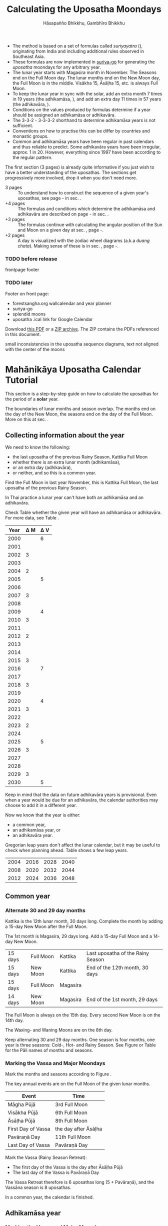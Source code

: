 #+LATEX_CLASS: memoir-article
#+LATEX_HEADER: \usepackage{local}
#+LATEX_HEADER: \renewcommand{\docVersion}{v0.9}
#+LATEX_HEADER: \renewcommand{\docUrl}{\href{https://github.com/profound-labs/calculating-the-uposatha-moondays/}{link}}
#+LATEX_HEADER: \hypersetup{ pdfauthor={Gambhīro Bhikkhu, Hāsapañño Bhikkhu}, }
#+OPTIONS: toc:nil tasks:nil ':t H:4
#+BIBLIOGRAPHY: bibentries plain option:-d
#+SOURCES_URL: https://github.com/profound-labs/calculating-the-uposatha-moondays/
#+AUTHOR: Hāsapañño Bhikkhu, Gambhīro Bhikkhu
#+EMAIL: gambhiro.bhikkhu.85@gmail.com
#+TITLE: Calculating the Uposatha Moondays

#+BEGIN_tldr
- The method is based on a set of formulas called /suriyayatra/ (\thai{สุริยยาตร์}),
  originating from India and including additional rules observed in Southeast
  Asia.
- These formulas are now implemented in [[https://github.com/splendidmoons/suriya-go][suriya-go]] for generating the /uposatha/
  moondays for any arbitrary year.
- The lunar year starts with Magasira month in November. The Seasons end on the
  Full Moon day. The lunar months end on the New Moon day, the Full Moon is in
  the middle. Visākha 15, Āsāḷha 15, etc. is always Full Moon.
- To keep the lunar year in sync with the solar, add an extra month 7 times in
  19 years (the adhikamāsa, \thai{อธิกมาส}), and add an extra day 11 times in 57
  years (the adhikavāra, \thai{อธิกวาร}).
- Conditions on the values produced by formulas determine if a year should be
  assigned an adhikamāsa or adhikavāra.
- The 3-3-2 - 3-3-3-2 shorthand to determine adhikamāsa years is not sufficient.
- Conventions on how to practise this can be differ by countries and monastic groups.
- Common and adhikamāsa years have been regular in past calendars and thus
  reliable to predict. Some adhikavāra years have been irregular, approx. 1
  in 20. However, everything since 1997 have been according to the regular
  pattern.
#+END_tldr

\thispagestyle{empty}

#+begin_latex
\savenotes

\marginpar{\vspace*{-65pt}\footnotesize
``One must acquire the habit of saying `different' rather than `wrong.'\thinspace ''

{\raggedleft
JC Eade, \textit{Calendrical Systems}, p. 4.
\par}}

\spewnotes

\marginpar{\vspace*{\baselineskip}%
\textbf{Just here for the formulas?}

Dive in at sec. \ref{suriyayatra-formulas},
or see how we can ask the machine to do it in Golang at sec. \ref{suriya-go-example}.
}
#+end_latex

#+begin_latex
{\centering\large\bfseries
How long?
\par}
#+end_latex

The first section (3 pages) is already quite informative if you just wish to
have a better understanding of the uposathas. The sections get progressively
more involved, drop it when you don't need more.

- 3 pages :: To understand how to construct the sequence of a given year's uposathas, see
  page \pageref{uposatha-tutorial}-\pageref{uposatha-tutorial-end}
  in sec. \ref{uposatha-tutorial}.
- +4 pages :: The formulas and conditions which determine the adhikamāsa and
  adhikavāra are described on page \pageref{suriyayatra-formulas}-\pageref{adhikavara-years-end} in
  sec. \ref{suriyayatra-formulas}.
- +3 pages :: The formulas continue with calculating the angular position
  of the Sun and Moon on a given day at sec. \ref{calculating-the-sun-and-moon}, page
  \pageref{calculating-the-sun-and-moon}-\pageref{calculating-the-sun-and-moon-end}.
- +2 pages :: A day is visualized with the zodiac wheel diagrams (a.k.a /duang chata/).
  Making sense of these is in sec. \ref{duangchata}, page \pageref{duangchata}-\pageref{duangchata-end}.

\clearpage

#+latex: \enlargethispage{2\baselineskip}

\tableofcontents*

\clearpage

*** TODO before release

frontpage footer

*** TODO later

Footer on front page:

#+begin_latex
{\centering\large\bfseries
Related:
\par}
#+end_latex

- forestsangha.org wallcalendar and year planner
- suriya-go
- splendid moons
- uposatha .ical link for Google Calendar

Download [[https://github.com/profound-labs/calculating-the-uposatha-moondays/raw/master/calculating-the-uposatha-moondays.pdf][this PDF]] or a [[https://github.com/profound-labs/calculating-the-uposatha-moondays/archive/master.zip][ZIP archive]]. The ZIP contains the PDFs referenced in this document.


small inconsistencies in the uposatha sequence diagrams, text not aligned with
the center of the moons

* Mahānikāya Uposatha Calendar Tutorial
\label{uposatha-tutorial}

This section is a step-by-step guide on how to calculate the uposathas for the
period of a *solar* year.

The boundaries of lunar months and season overlap. The months end on the day of
the New Moon, the seasons end on the day of the Full Moon. More on this at sec.
\ref{years-seasons}.

** Collecting information about the year

We need to know the following:

- the last uposatha of the previous Rainy Season, Kattika Full Moon
- whether there is an extra lunar month (adhikamāsa),
- or an extra day (adhikavāra),
- or neither, and so this is a common year.

Find the Full Moon in last year November, this is Kattika Full Moon, the last
uposatha of the previous Rainy Season.

In Thai practice a lunar year can't have both an adhikamāsa and an adhikavāra.

Check Table \ref{tbl-cycle-adhikamasa-adhikavara-short} whether the given year
will have an adhikamāsa or adhikavāra. For more data, see Table
\ref{tbl-cycle-adhikamasa-adhikavara}.

#+latex: \begin{margintable}[-100mm]
| Year | \Delta M | \Delta V |
|------+----------+----------|
| 2000 |          |        6 |
| 2001 |          |          |
| 2002 |        3 |          |
| 2003 |          |          |
| 2004 |        2 |          |
| 2005 |          |        5 |
| 2006 |          |          |
| 2007 |        3 |          |
| 2008 |          |          |
| 2009 |          |        4 |
| 2010 |        3 |          |
| 2011 |          |          |
| 2012 |        2 |          |
| 2013 |          |          |
| 2014 |          |          |
| 2015 |        3 |          |
| 2016 |          |        7 |
| 2017 |          |          |
| 2018 |        3 |          |
| 2019 |          |          |
| 2020 |          |        4 |
| 2021 |        3 |          |
| 2022 |          |          |
| 2023 |        2 |          |
| 2024 |          |          |
| 2025 |          |        5 |
| 2026 |        3 |          |
| 2027 |          |          |
| 2028 |          |          |
| 2029 |        3 |          |
| 2030 |          |        5 |
#+latex: \caption{\label{tbl-cycle-adhikamasa-adhikavara-short} 2000-2030.}\legend{\Delta M, \Delta V: years since the last adhikamāsa (M) or adhikavāra (V).}
#+latex: \end{margintable}

Keep in mind that the data on future adhikavāra years is provisional. Even when
a year would be due for an adhikavāra, the calendar authorities may choose to
add it in a different year.

Now we know that the year is either:

- a common year,
- an adhikamāsa year, or
- an adhikavāra year.

Gregorian leap years don't affect the lunar calendar, but it may be useful to
check when planning ahead. Table \ref{tbl-cycle-leap-years} shows a few leap
years.

#+attr_latex: :placement [h] :caption \caption{\label{tbl-cycle-leap-years} Gregorian leap years}
| 2004 | 2016 | 2028 | 2040 |
| 2008 | 2020 | 2032 | 2044 |
| 2012 | 2024 | 2036 | 2048 |

\clearpage

** Common year
\label{common-year}
*** Alternate 30 and 29 day months

#+begin_latex
\begin{fullwidth}
\includegraphics[width=\linewidth]{two-months.pdf}
\end{fullwidth}

\begin{marginfigure}[20mm]
\caption{\label{fig-common-year} Common Year.}
\includegraphics[width=\linewidth]{common-year.png}
\end{marginfigure}
#+end_latex

Kattika is the 12th lunar month, 30 days long. Complete the month by adding a
15-day New Moon after the Full Moon.

The 1st month is Magasira, 29 days long. Add a 15-day Full Moon and a 14-day New
Moon.

| 15 days | \mF{} Full Moon | Kattika  | Last uposatha of the Rainy Season |
| 15 days | \mN{} New Moon  | Kattika  | End of the 12th month, 30 days    |
| 15 days | \mF{} Full Moon | Magasira |                                   |
| 14 days | \mN{} New Moon  | Magasira | End of the 1st month, 29 days     |

The Full Moon is always on the 15th day. Every second New Moon is on the 14th day.

The \GaWaxingmoon{} Waxing- and \GaWaningmoon{} Waning Moons are on the 8th day.

Keep alternating 30 and 29 day months. One season is four months, one year is
three seasons: Cold-, Hot- and Rainy Season. See Figure \ref{fig-common-year} or
Table \ref{tbl-month-names} for the Pāli names of months and seasons.

*** Marking the Vassa and Major Moondays
\label{marking-the-moondays-common-year}

Mark the months and seasons according to Figure \ref{fig-common-year}.

The key annual events are on the Full Moon of the given lunar months.

#+attr_latex: :placement [h] :caption \caption{\label{tbl-major-events} Major Events in a Common Year}
| Event              | Time                 |
|--------------------+----------------------|
| Māgha Pūjā         | 3rd Full Moon        |
| Visākha Pūjā       | 6th Full Moon        |
| Āsāḷha Pūjā        | 8th Full Moon        |
| First Day of Vassa | the day after Āsāḷha |
| Pavāraṇā Day       | 11th Full Moon       |
| Last Day of Vassa  | Pavāraṇā Day         |

Mark the Vassa (Rainy Season Retreat):

- The first day of the Vassa is the day after Āsāḷha Pūjā
- The last day of the Vassa is Pavāraṇā Day

\enlargethispage{2\baselineskip}

The Vassa Retreat therefore is 6 uposathas long (5 + Pavāraṇā), and the Vassāna
season is 8 uposathas.

In a common year, the calendar is finished. 

\clearpage

** Adhikamāsa year
*** Marking the Vassa and Major Moondays
\label{marking-the-moondays-adhikamasa-year}

#+begin_latex
\begin{marginfigure}[-25mm]
\caption{\label{fig-adhikamasa-year} Adhikamāsa Year.}
\includegraphics[width=\linewidth]{adhikamasa-year.png}
\end{marginfigure}

\begin{marginfigure}
\caption{\label{fig-adhikavara-year} Adhikavāra Year.}
\includegraphics[width=\linewidth]{adhikavara-year.png}
\end{marginfigure}
#+end_latex

Adding the extra month has three consequences:

- the Major Moondays shift to the next Full Moon
- Gimhāna (Hot Season) has 10 uposathas instead of 8
- the Vassa starts 30 days later

The extra month is a 30 day month. In Thai practice, it is added after the 8th
month (Āsāḷha). The convention is to call this the 'second 8th' or 'second
Āsāḷha', marked as 8/8. The Hot Season will end on the Full Moon day of the 2nd
Āsāḷha.

Āsāḷha Pūjā will be held in the 8/8 2nd Āsāḷha month, the first day of the
Vassa being on the following day. The Vassa remains the same length, 8 uposathas.

Āsāḷha Pūjā and Pavāraṇā Day therefore shifted 30 days later in the year.

Māgha Pūjā and Visākha Pūjā are moved to the next month, and are marked in the
4th and 7th month instead of the 3rd and 6th. The origin of this practice is not
clear, but it has the advantage that there will not be a large gap between
Visākha and Āsāḷha Pūjā (now in the 2nd Āsāḷha).

# This is as though the Major Moons had a parallel, separate system of numbering,
# in which the adhikamāsa was assumed to be added at the beginning of the year,
# but this doesn't influence the actual numbering or length of the months.

Figure \ref{fig-adhikamasa-year} shows how the sequence of the uposathas and the
major moondays fall in an adhikamāsa year.

** Adhikavāra year

The extra day is inserted at the 7th uposatha of the Hot Season (the New Moon
uposatha before Āsāḷha Full Moon), making it a 15-day uposatha instead of the
expected 14-day, and making Jeṭṭha a 30-day month that
year.\autocite{hasapannyo-zodiac}

In adhikavāra years the Vassa starts one day later.

| order | name    | days |
|-------+---------+------|
|     6 | Visākha |   30 |
|     7 | Jeṭṭha  | *30* |
|     8 | Āsāḷha  |   30 |
|     9 | Savaṇa  |   29 |

#+begin_latex
\includegraphics[width=\linewidth]{adding-the-extra-day.pdf}
#+end_latex

\label{uposatha-tutorial-end}

# Clear floats
\clearpage

* The Mahānikāya Uposatha Calendar Method
** Adding the extra month

The extra month (adhikamāsa) is added 7 times in a 19 year period. This is
determined by the formulas at sec. \ref{suriyayatra-formulas}, which generate a pattern
such that an adhikamāsa year is due in every 2 or 3 years.

It is not sufficient to rely on a shorthand pattern to determine the variation
of 2 or 3 years -- the pattern of 3-3-2 - 3-3-3-2 has been mentioned by Ajahn
Khemanando\autocite{khemanando-adhikamasa}, but this doesn't always match the cycles
produced by the formulas.

Table \ref{tbl-cycle-adhikamasa-adhikavara} shows adhikamāsa years for 1975-2030.

#+latex: \marginpar{%
| order | name       | days |
|-------+------------+------|
| 8     | Āsāḷha     |   30 |
| 8/8   | 2nd Āsāḷha |   30 |
| 9     | Savaṇa     |   29 |
#+latex: }

The extra month is a 30 day month. In Thai practice, it is added after the 8th
month (Āsāḷha). The convention is to call this the 'second 8th' or 'second
Āsāḷha', marked as 8/8. The Hot Season will end on the Full Moon day of the 2nd
Āsāḷha.

In adhikamāsa years the Vassa starts 30 days later, on the day after the Full
Moon uposatha of the 2nd Āsāḷha.

** Adding the extra day
\label{adding-extra-day}

The extra day (adhikavāra) is added 11 times in every 57 year.

Whether a year should have an extra day is determined by the conditions at
sec. \ref{adhikavara-years}.

In Thai practice a year with an extra month is not allowed to also
have an extra day. If the year should have an extra day, but it
already has an extra month, the extra day is assigned to one of the
flanking years (next or previous, in the case of planning several
years in advance).

In adhikavāra years the Vassa starts one day later.

The extra day is inserted at the 7th uposatha of the Hot Season (the New Moon
uposatha before Āsāḷha Full Moon), making it a 15-day uposatha instead of the
expected 14-day, and making Jeṭṭha a 30-day month that
year.\autocite{hasapannyo-zodiac}

The announcement of the adhikavāra years by the calendar authorities is not
entirely predictable. In some of cases the calendar committees add the
adhikavāra in a different year than the regular pattern. However, the years
since 1997 have all been regular.

See Table \ref{tbl-adhikavara-irregularities} for examples of irregular years in the past.

Nonetheless it would be observed that:

- the count for 11 times in 57 years is maintained to keep the
  calendar at pace
- the extra day will not be in years that also have an extra month.
 
** Marking the Vassa and Major Moondays

Common year: sec. \ref{marking-the-moondays-common-year}

Adhikamāsa year: sec. \ref{marking-the-moondays-adhikamasa-year}

Adhikavāra year: the logic is the same as in common years.

#+begin_latex
\begin{table}[h]
\begin{fullwidth}
\caption{\label{tbl-cycle-adhikamasa-adhikavara} Adhikamāsa and adhikavāra years}

\legend{\Delta M, \Delta V: years since the last
adhikamāsa (M) or adhikavāra (V). nM, nV: n-th place in the adhikamāsa
19-year cycle (M) or the adhikavāra 57 year cycle. 'x' marks years which would
qualify for adhikavāra, but there is already an adhikamāsa, and so the
adhikavāra is carried on to the following year.}

\begin{multicols}{2}
#+end_latex

| CE year | BE year | nM | \Delta M | nV | \Delta V |
|---------+---------+----+----------+----+----------|
|    1975 |    2518 | 11 |        3 | 49 |          |
|    1976 |    2519 | 12 |          | 50 |          |
|    1977 |    2520 | 13 |        2 | 51 |          |
|    1978 |    2521 | 14 |          | 52 |        5 |
|    1979 |    2522 | 15 |          | 53 |          |
|    1980 |    2523 | 16 |        3 | 54 |          |
|    1981 |    2524 | 17 |          | 55 |          |
|    1982 |    2525 | 18 |          | 56 |          |
|    1983 |    2526 | 19 |        3 | 57 |          |
|    1984 |    2527 |  1 |          |  1 |        6 |
|    1985 |    2528 |  2 |        2 |  2 |          |
|    1986 |    2529 |  3 |          |  3 |          |
|    1987 |    2530 |  4 |          |  4 |          |
|    1988 |    2531 |  5 |        3 |  5 |          |
|    1989 |    2532 |  6 |          |  6 |        5 |
|    1990 |    2533 |  7 |          |  7 |          |
|    1991 |    2534 |  8 |        3 |  8 |          |
|    1992 |    2535 |  9 |          |  9 |          |
|    1993 |    2536 | 10 |        2 | 10 |          |
|    1994 |    2537 | 11 |          | 11 |        5 |
|    1995 |    2538 | 12 |          | 12 |          |
|    1996 |    2539 | 13 |        3 | 13 |          |
|    1997 |    2540 | 14 |          | 14 |          |
|    1998 |    2541 | 15 |          | 15 |          |
|    1999 |    2542 | 16 |        3 | 16 |        x |
|    2000 |    2543 | 17 |          | 17 |        6 |
|    2001 |    2544 | 18 |          | 18 |          |
|    2002 |    2545 | 19 |        3 | 19 |          |

\columnbreak

| CE year | BE year | nM | \Delta M | nV | \Delta V |
|---------+---------+----+----------+----+----------|
|    2003 |    2546 |  1 |          | 20 |          |
|    2004 |    2547 |  2 |        2 | 21 |        x |
|    2005 |    2548 |  3 |          | 22 |        5 |
|    2006 |    2549 |  4 |          | 23 |          |
|    2007 |    2550 |  5 |        3 | 24 |          |
|    2008 |    2551 |  6 |          | 25 |          |
|    2009 |    2552 |  7 |          | 26 |        4 |
|    2010 |    2553 |  8 |        3 | 27 |          |
|    2011 |    2554 |  9 |          | 28 |          |
|    2012 |    2555 | 10 |        2 | 29 |          |
|    2013 |    2556 | 11 |          | 30 |          |
|    2014 |    2557 | 12 |          | 31 |          |
|    2015 |    2558 | 13 |        3 | 32 |        x |
|    2016 |    2559 | 14 |          | 33 |        7 |
|    2017 |    2560 | 15 |          | 34 |          |
|    2018 |    2561 | 16 |        3 | 35 |          |
|    2019 |    2562 | 17 |          | 36 |          |
|    2020 |    2563 | 18 |          | 37 |        4 |
|    2021 |    2564 | 19 |        3 | 38 |          |
|    2022 |    2565 |  1 |          | 39 |          |
|    2023 |    2566 |  2 |        2 | 40 |          |
|    2024 |    2567 |  3 |          | 41 |          |
|    2025 |    2568 |  4 |          | 42 |        5 |
|    2026 |    2569 |  5 |        3 | 43 |          |
|    2027 |    2570 |  6 |          | 44 |          |
|    2028 |    2571 |  7 |          | 45 |          |
|    2029 |    2572 |  8 |        3 | 46 |          |
|    2030 |    2573 |  9 |          | 47 |        5 |

#+latex: \end{multicols}
#+latex: \end{fullwidth}
#+latex: \end{table}

#+latex: \begin{landscape}
#+latex: \begin{table}[p]
#+latex: \caption{\label{tbl-adhikavara-irregularities} Irregular Adhikavāra years. Past calendar sources: myhora.com, thaiorc.com.}
| CE year | BE year |   K |   A |  T | nM | \Delta M | nV | \Delta V | Āsāḷha by Calc. | Āsāḷha in Calendar | test | comments                                |
|---------+---------+-----+-----+----+----+----------+----+----------+-----------------+--------------------+------+-----------------------------------------|
|    1977 |    2520 |  54 | 252 | 27 | 13 |        2 | 51 |          |      1977-07-30 |         1977-07-30 |      |                                         |
|    1978 |    2521 | 647 | 126 |  9 | 14 |          | 52 |        5 |      1978-07-20 |         1978-07-19 | X    | adhikavāra is missing from the calendar |
|    1979 |    2522 | 440 | 681 | 19 | 15 |          | 53 |          |      1979-07-09 |         1979-07-09 |      |                                         |
|       … |         |     |     |    |    |          |    |          |                 |                    |      |                                         |
|    1983 |    2526 | 412 | 144 |  4 | 19 |        3 | 57 |          |      1983-07-24 |         1983-07-24 |      |                                         |
|    1984 |    2527 | 205 |   7 | 15 |  1 |          |  1 |        6 |      1984-07-13 |         1984-07-12 | X    | adhikavāra is missing                   |
|    1985 |    2528 | 798 | 573 | 26 |  2 |        2 |  2 |          |      1985-08-01 |         1985-07-31 | X    | off by -1 day                           |
|    1986 |    2529 | 591 | 436 |  7 |  3 |          |  3 |          |      1986-07-21 |         1986-07-20 | X    | off by -1 day                           |
|    1987 |    2530 | 384 | 299 | 18 |  4 |          |  4 |          |      1987-07-10 |         1987-07-10 |      |                                         |
|       … |         |     |     |    |    |          |    |          |                 |                    |      |                                         |
|    1993 |    2536 | 742 | 191 | 25 | 10 |        2 | 10 |          |      1993-08-02 |         1993-08-02 |      |                                         |
|    1994 |    2537 | 535 |  54 |  6 | 11 |          | 11 |        5 |      1994-07-23 |         1994-07-22 | X    | adhikavāra is missing                   |
|    1995 |    2538 | 328 | 609 | 16 | 12 |          | 12 |          |      1995-07-12 |         1995-07-11 | X    | off by -1 day                           |
|    1996 |    2539 | 121 | 472 | 27 | 13 |        3 | 13 |          |      1996-07-30 |         1996-07-29 | X    | off by -1 day                           |
|    1997 |    2540 | 714 | 346 |  9 | 14 |          | 14 |          |      1997-07-19 |         1997-07-19 |      |                                         |
#+latex: \end{table}
#+latex: \end{landscape}


# Clear floats
\clearpage

* The Thai luni-solar calendar

Luni-solar calendars are constructed so as to count *years* according to the
/solar/ cycle, but to count *months* according to the /lunar/ cycle.

| tropical year[fn:tropicalyear]\space of the Earth | 365.24219 days                      |
| synodic month[fn:synodicmonth]\space of the Moon  | ~29.53 days, can vary up to 7 hours |

#+begin_latex
\begin{marginfigure}[-\baselineskip]
\raggedright\footnotesize
The program prints:

\begin{verbatim}
Horakhun: 1
Date: 0638 March 25
True Sun: 0:2°38'
True Moon: 0:20°30'
Tithi: 1
\end{verbatim}

Which can be represented on a zodiac wheel:

\bigskip

{\centering
\resizebox{0.9\linewidth}{!}{\DuangChata[Sun={0/2/38}, Moon={0/20/30}, simple]}
\par}

\caption{Horakhun 1, first day of the CS Era}
\end{marginfigure}
#+end_latex

The epoch of the Thai lunar calendar is 25 March 638 CE, this is the beginning
of the /Chulasakkarat Era/.\autocite{eade1995calendrical}

The epoch of the /Buddhist Era/ is the date when the Buddha attained
Parinibbāna. According to Thai tradition it is 11 March 545 BCE, but the
difference between CE and BE in Thailand is now fixed at 543
years.\autocite{eade1995calendrical}

Thus the conversion between the eras:

| CE 1963 | Common Era        |          |
| BE 2506 | Buddhist Era      | CE + 543 |
| CS 1325 | Chulasakkarat Era | CE - 638 |

The Thai luni-solar calendar is /procedural/. It uses a few constant,
key numbers derived from astronomical observations, and applies a
series of mechanical calculations (i.e. the "rules") again and again
to generate the dates of lunar phases and new years.

#+begin_quote
This working is deliberately concise, since it thereby reflects how
the calculation would have been made by a South East Asian calendrist.
Each stage is subjected to an operation learnt by rote, and the
underlying theory disappears from view. The rote operations, however,
will provide a valid answer for any date in any year. It seemed
greatly preferable to set out the procedure thus starkly, rather than
to give a detailed exposition of what is involved.\autocite{eade-interpolation}
#+end_quote

Southeast Asian astronomers refined a fraction to obtain the length of the year.
Taking 800 years as one Era and 292207 days in the Era, they expressesed the
length of one year in days as:\autocite{eade-interpolation}

#+begin_latex
\begin{equation}
\frac{292207}{800} = 365.25875\ \text{days}
\end{equation}
#+end_latex

This is 0.01656 days longer than the modern measurement (accumulating
1 day in ~60 years). Remarkably, the /suriyayatra/ accounts for this
and generates accurate results:

#+begin_quote
For instance, a Pagan inscription of 14 April 1288 AD maintains that
at midnight the Sun's position was 0 signs, 19 degrees and 59 minutes:
the computer program returns
#+latex: 0~19~59.\autocite[p. 2]{eade1995calendrical}
#+end_quote

Let's see if we can get the same results. 14 April 1288 was 41 days into the
lunar year, counting from Citta 1. While checking that, we might as well see day
103, i.e. 15 June 1288, which should turn out to be Āsāḷha Pūjā.

#+begin_latex
\begin{marginfigure}
\caption{1288 April 14}
\raggedright

\resizebox{0.9\linewidth}{!}{\DuangChata[Sun={0/19/58}, Moon={5/11/27}, simple]}

\footnotesize
\bigskip

\begin{tabular}{l l}
Sun: & 0:19\degree 58\minute\\
Moon: & 5:11\degree 27\minute\\
Tithi: & 12
\end{tabular}

\bigskip

The Moon is in the 13. nakshatra, Hasta.

\end{marginfigure}

\begin{marginfigure}
\caption{1288 June 15}
\raggedright

\resizebox{\linewidth}{!}{\DuangChata[Sun={2/19/9}, Moon={8/19/1}, simple]}

\footnotesize
\bigskip

\begin{tabular}{l l}
Sun: & 2:19\degree 9\minute\\
Moon: & 8:19\degree 1\minute\\
Tithi: & 15
\end{tabular}

\bigskip

The Moon is in the 20. nakshatra, Pūrva Ashādhā.

\end{marginfigure}
#+end_latex

The code example is at \ref{golang-1288}. It prints:

: Year: 1288
: Adhikamāsa: false
: Adhikavāra: false
: ---
: Year, Day: 1288, 41
: True Sun: 0:19°58'
: True Moon: 5:11°27'
: Tithi: 12
: ---
: Year, Day: 1288, 103
: True Sun: 2:19°9'
: True Moon: 8:19°1'
: Tithi: 15

On day 103, tithi 15 means 15 lunar days since last New Moon, i.e. it is Full
Moon. The Sun and Moon are angularly opposite, which also means Full Moon, and
it appears in the 20. nakshatra, so the month is Āsāḷha.

#+latex: As a reality check, we can look up the historical phases and see if
#+latex: the day is listed under the Full Moons:\footnote{\href{http://astropixels.com/ephemeris/phasescat/phases1201.html}{AstroPixels - Moon Phases: 1201 to 1300}}

#+latex: {\centering
#+latex: \includegraphics[width=0.8\linewidth]{1288-astropixels.png}
#+latex: \par}

Nonetheless, the calendar dates published in Thailand (historical or
recent) in a given year reflect not only these principles, but also
adjustments and omissions which cannot be foreseen or retraced.

#+begin_quote
The historical record however, frequently defies prediction, forcing
the conclusion that the pressure upon the /horas/ (astronomers /
astrologers) was not to follow the "rules" but merely, within some
more leisurely constraints, to ensure that the calendar did not get
out of control.\autocite{eade1995calendrical}
#+end_quote

Eade discusses a calendar error in CS 855 (CE 1493) when the formulas have
determined a /twelfth/ adhikavāra year in a 57 year period, which was not
noticed by several astronomers at the time, who were using the "11 times in 57
years" rule of thumb for adhikavāra years. This resulted in wrong dates being
used on any inscriptions (carved into stone) until the error was corrected in
the civil calendar.\autocite{eade2007irregular}

# If this \clearpage is after the fn texts, it is included in them
# \clearpage

[fn:tropicalyear] tropical year: the time it takes the Earth to
complete an orbit around the Sun

[fn:synodicmonth] synodic month: the time it takes the Moon to reach
the same visual phase

** Date of New Year in Thailand

The officially used new year date in Thailand is January 1st, after a government
ruling in 1940:

"...it is now appropriate for Thailand to observe New Year's Day on the first
day of January."\autocite{wp-thai-new-year-day}

The Songkran festival, commonly called the Thai New Year, is held on April
13-14-15, at the time of the spring equinox.

** Time periods in the Calendar
\label{years-seasons}

*** Years

The reckoning of the lunar year has an everyday convention which is aligned with
the solar year. Here, the first month of the lunar year is Magasira in November.

By this reckoning Āsāḷha is the 8th month, and hence the 2nd Āsāḷha is marked
8/8, \thai{เดือน ๘/๘}.

A different reckoning is assumed in the formulas which is based on the zodiac
wheel. Here, the first month is Citta in April. This is at the spring equinox,
which is at 0\degrees{} on the wheel, corresponding to Aries.

*** Months

In Thai practice, a lunar month is a wave: it has a waxing phase, its crest is
in the middle at Full Moon, and has a waning phase ending with the New Moon on
the last day.

The lunar months (duean \thai{เดือน}) are alternatingly 29 or 30 days long. The
waxing phase (khang khuen \thai{ข้างขึ้น}) to the Full Moon is always 15 days,
every second waning phase (khang raem \thai{ข้างแรม}) is 14 days.\autocite{wp-thai-lunar-calendar}

This convention gives a consistent way to refer to the day of the Full Moon,
which are always on the 15th day of the month: Visākha 15, Āsāḷha 15, etc.

The waxing and waning moons are marked on the 8th day from the Full- or New Moon
day.

\clearpage

*** Seasons

#+latex: \marginpar{%
| Cold Season  | Hemanta     |
| ends on:     | Phagguṇa 15 |
|--------------+-------------|
| Hot Season   | Gimhāna     |
| ends on:     | Āsāḷha 15   |
|--------------+-------------|
| Rainy Season | Vassāna     |
| ends on:     | Kattika 15  |
#+latex: }

The first season of the lunar year is the Cold Season, which begins after
Kattika Full Moon.

Marking the seasons is a monastic tradition. Periods in the monastic calendar
are observed between certain Full Moon days of the year, and so the seasons end
on Full Moon days.

The lunar months end on the New Moon day, the month and season boundaries
therefore overlap.

The months and seasons are two separate way of referencing lunar phases, they
are never used together in the same expression.

They are used in different contexts too, so the overlap doesn't seem to bother
anyone. The civil calendar marks periods by /months/ in the year, but the
monastic calendar is concerned instead with the number of /uposathas/ in the
season.

#+latex: The monastic tradition references Full- and New Moons as the ``Nth uposatha of the X~Season.''

*** Days

A 'day' marks the time at midnight on that day, unless the time is specified.
Positions of the Sun, the Moon and other calculated properties of the day are
understood to reach that value at midnight.

** Names of the months

The zodiac wheel is divided in 27 segments called /nakshatra/, associated with
and area of the sky around certain stars.

The name of a given month is determined by the nakshatra which the Full Moon
enters at midnight. See Table \ref{tbl-month-names}.

\savenotes

#+attr_latex: :placement [h] :caption \caption{\label{tbl-month-names} Lunar and Solar Months and Zodiacs\autocite{hasapannyo-zodiac}}
| Season       |    |      | Lunar Month | Solar Month | Solar Zodiac         |
|              |    | days |             |             | (Western / Sanskrit) |
|--------------+----+------+-------------+-------------+----------------------|
| Hemanta      |  1 |   29 | Magasira    | December    | Sagittarius / Dhanus |
| Cold Season  |  2 |   30 | Phussa      | January     | Capricorn / Makara   |
|              |  3 |   29 | Māgha       | February    | Aquarius / Kumbha    |
|              |  4 |   30 | Phagguṇa    | March       | Pisces / Mīna        |
|--------------+----+------+-------------+-------------+----------------------|
| Gimhāna      |  5 |   29 | Citta       | April       | Aries / Meṣa         |
| Hot Season   |  6 |   30 | Visākha     | May         | Taurus / Vṛṣabha     |
|              |  7 |   29 | Jeṭṭha      | June        | Gemini / Mithuna     |
|              |  8 |   30 | Āsāḷha      | July        | Cancer / Karkaṭa     |
|--------------+----+------+-------------+-------------+----------------------|
| Vassāna      |  9 |   29 | Savaṇa      | August      | Leo / Siṃha          |
| Rainy Season | 10 |   30 | Bhaddapāda  | September   | Virgo / Kanyā        |
|              | 11 |   29 | Assayuja    | October     | Libra / Tulā         |
|              | 12 |   30 | Kattika     | November    | Scorpio / Vṛścika    |

\spewnotes

# Big tables that need a separate page

\savenotes

#+attr_latex: :placement [h] :caption \caption{\label{tbl-calendars-1958} Adhikamāsa and adhikavāra in the period 1958 to 1978 (CS 1320-1340).\autocite{eade-interpolation}}\legend{m for adhikamāsa, d for adhikavāra years, \Delta m and \Delta d for years since last adhikamāsa and adhikavāra.}
|    | \Delta d |    | \Delta m | year | type | Asalha | 2nd Asalha |
|----+----------+----+----------+------+------+--------+------------|
|    |          |  0 |          | 1320 | m    |  19:42 |      22:24 |
|  0 |          |  1 |          | 1321 | d    |  21:05 |            |
|  1 |          |  2 |          | 1322 |      |  20:40 |            |
|  2 |          |  3 |        3 | 1323 | m    |  19:12 |      22:00 |
|  3 |          |  4 |          | 1324 |      |  20:38 |            |
|  4 |        4 |  5 |          | 1325 | d    |  19:34 |            |
|  5 |          |  6 |        3 | 1326 | m    |  19:38 |      22:05 |
|  6 |          |  7 |          | 1327 |      |  21:15 |            |
|  7 |          |  8 |        2 | 1328 | m    |  19:20 |      22:55 |
|  8 |          |  9 |          | 1329 |      |  21:48 |            |
|  9 |        5 | 10 |          | 1330 | d    |  20:26 |            |
| 10 |          | 11 |        3 | 1331 | m    |  19:59 |      22:50 |
| 11 |          | 12 |          | 1332 |      |  21:20 |            |
| 12 |          | 13 |          | 1333 |      |  20:02 |            |
| 13 |          | 14 |        3 | 1334 | m    |  19:03 |      21:33 |
| 14 |        5 | 15 |          | 1335 | d    |  20:40 |            |
| 15 |          | 16 |          | 1336 |      |  20:44 |            |
| 16 |          | 17 |        3 | 1337 | m    |  19:44 |      22:19 |
| 17 |          | 18 |          | 1338 |      |  21:11 |            |
| 18 |          | 19 |        2 | 1339 | m    |  19:45 |      22:35 |
| 19 |        5 |    |          | 1340 | d    |  21:05 |            |

\spewnotes

# Clear floats
\clearpage

** Year Types and lengths                                          :noexport:

#+latex: \begin{multicols}{2}

We are concerned with three types of calendar years:

- Cal A :: Normal with 354 days
- Cal B :: Adhikavāra with 355 days
- Cal C :: Adhikamāsa with 384 days

#+latex: \columnbreak

Comparing these to normal and solar leap years:

|            |   A |   B |   C |
| Lunar      | 354 | 355 | 384 |
| Solar      | 365 | 365 | 365 |
| difference | +11 | +10 | -19 |
|------------+-----+-----+-----|
|            |   A |   B |   C |
| Lunar      | 354 | 355 | 384 |
| Solar Leap | 366 | 366 | 366 |
| difference | +12 | +11 | -18 |

#+latex: \end{multicols}

* Suriyayatra formulas
\label{suriyayatra-formulas}
** Overview

The formulas take two inputs: the year, and the n^th day in the lunar year.
They go through a series of operations step by step to produce certain values
which describe properties of the lunar year and the given day.

In this context, the lunar year starts at the spring equinox: this is 0\degree{}
on the zodiac wheel, Aries, Citta 1, April.

The results are used to determine whether the year is common, adhikamāsa or
adhikavāra. They can also give us the angular position of the Sun and the Moon
on a particular day.

#+begin_latex
\begin{marginfigure}[-10mm]
\raggedright
\caption{\label{fig-wheel-2014-asalha} 2014 July 11, Āsāḷha Full Moon}

\resizebox{\linewidth}{!}{\DuangChata[Sun={2/25/22}, Moon={8/16/6}, simple]}

\footnotesize
\bigskip

\begin{tabular}{l l}
True Sun: & 2:25\degree 22\minute\\
True Moon: & 8:16\degree 6\minute\\
Raek: & 20:12\minute\\
Masaken: & 17022\\
Avoman: & 391\\
Horakhun: & 502683\\
Kammacubala: & 69195\\
Uccabala: & 1102\\
Tithi: & 14
\end{tabular}

\bigskip

At midnight the Moon would be seen in the 20. Nakshatra, Pūrva Ashādhā, around the stars δ and ε Sagittarii.

\end{marginfigure}
#+end_latex

For example in a common year, when we calculate the Moon's position for
$\mathbf{day} = 103$, it should tell us that it is Full Moon, and it is found in
the region of the sky associated with Āsāḷha month.

Significant values are assigned names.\autocite{eade1989ephemeris} The following
three will determine the adhikamāsa and adhikavāra:

\savenotes

- Kammacubala \thai{กัมมัชพล} :: used as a remainder value for 800ths of a day,\\
  1 day = 800 kammacubala
- Avoman \thai{อวมาน} :: used for the Moon's mean motion,\\ 1 day = 11 avoman
- Tithi\footnote{a.k.a. Thaloengsok or New Year's Day} \thai{ดีถี} :: age of the Moon in /lunar/ days, from 0-29, \\
  692 solar days = 692 + 11 lunar days

As we follow the steps, we will also obtain:

- Horakhun\footnote{a.k.a. Ahargana} \thai{อหรคุณ} :: day index, or elapsed days of the era
- Uccabala \thai{อุจจพล} :: age of the Moon's apogee
- Masaken \thai{มาสเกณฑ์} :: elapsed months of the era

- MeanSun, TrueSun, MeanMoon, TrueMoon :: Mean- and True longitude of the Sun and the Moon
- Raek :: The position of the Moon in terms of the 27 lunar mansions, which will determine the month

#+begin_latex
\marginpar{\vspace*{-5\baselineskip}\footnotesize
While mean longitude measures a mean position and assumes constant speed,
true longitude meausures the actual longitude and assumes the body has moved
with its actual speed, which varies around its elliptical \mbox{orbit}.\autocite{wp-mean-longitude}
}
#+end_latex

\spewnotes

The zodiac wheel (a.k.a /duang chata/, sec. \ref{duangchata}) is divided into 12
segments called /rasi/ (\thai{ราศี}), $30\degree$ each, and into 27 lunar
mansions called /nakshatra/ (\thai{นักษัตร}), $13\degree 20\minute$ each.

Angular positions are given in a notation that expresses the rasi number plus
the degrees and arcminutes. These values are also called the /rasi/, /angsa/ and
/lipda/.

#+latex: \marginpar{\vspace*{-2\baselineskip}\footnotesize
$2:25\degree 22\minute$ notation represents /rasi/, /angsa/ (degrees), /lipda/ (minutes).

$r:a\degree l\minute = r*30 + a + l/60$,\\
thus $85\degree 22\minute$ is $2:25\degree 22\minute$.
#+latex: }

Only basic operations in a series of simple steps are necessary to produce these
results. It can be carried out entirely on paper, although the aim here is to
get the machine to do it for us eventually.

This is a simplistic clockwork model of the solar system. It is not a framework
to model orbital mechanics, and doesn't account for such things as the varying
speed of the Moon in its elliptical orbit.

Therefore there can be inaccuracies for a given day between its results and
observations made with telescopes (or indeed by plain sight) about what is
actually going on "out there", but nonetheless it keeps the long-term calendar
in sync with the periodic cycles of the celestial bodies.

Consider the ancient /hora/ \thai{โหรา} (astronomer / astrologer) in a rural village who is
practising these steps. He doesn't have the equipment to make precise
astronomical observations. He is not educated in the underlying theory of the
complex interaction of the Sun, Earth and the Moon. He is only trained in
following the steps, and still this allows him to obtain the necessary
information to describe the progression of these events in any year.

** Calculating the properties of the year

First we will see if we should add an extra month or extra day to keep the
lunar year in sync with the solar year.

Then we will calculate the position of the Moon for the day that should be
Āsāḷha Pūjā, see if the Moon is Full, and if we are in fact in Āsāḷha month, and
not at some other Full Moon.

We can also use other sources to check us, looking up historical phases of the
Moon can show us if the Āsāḷha Pūjā date had in fact been a Full Moon.

Let's take the year CE 1963 (CS 1325) as an example and calculate its
properties. We should find that it is an adhikavāra year. If you calculate the
following year CE 1964 (CS 1326) as an excercise, you should find that it is
adhikamāsa.

#+begin_latex

Era Constants. The offsets are required because their value was not 0 at the beginning of the Era.
For readability, where the meaning is not ambiguous, we will use their values directly.

\bigskip

\begin{fullwidth}
\begin{multicols}{2}

\begin{tabular}{l l l}
  $CS_{diff}    $ & $638   $ & CE - CS Era difference \\
	$Days_{Era}   $ & $292207$ & Days in the Era \\
	$Years_{Era}  $ & $800   $ & Years in the Era \\
	$H_{Era}      $ & $373   $ & Horakhun Era offset \\
	$U_{Era}      $ & $2611  $ & Uccabala Era offset \\
	$A_{Era}      $ & $650   $ & Avoman Era offset \\
\end{tabular}

\columnbreak

\begin{tabular}{l l l}
  $U_{base}     $ & $3232  $ & Uccabala base for 360\degrees \\
	$Days_{M}     $ & $30    $ & Days in a month \\
	$Days_{Cycle} $ & $692   $ & Days in a cycle \\
	$Tithi_{Cycle}$ & $703   $ & Tithi in a cycle \\
	$Tithi_{inc}  $ & $11    $ & Tithi daily increase \\
	$Kc_{inc}     $ & $800   $ & Kammacubala daily increase \\
\end{tabular}

\end{multicols}
\end{fullwidth}

\makeatletter
\newcommand\cheatsheetText{%
\begin{tabular}{l l}
  $CS_{diff}    $ & $638   $ \\
	$Days_{Era}   $ & $292207$ \\
	$Years_{Era}  $ & $800   $ \\
	$H_{Era}      $ & $373   $ \\
	$U_{Era}      $ & $2611  $ \\
	$A_{Era}      $ & $650   $ \\
  $U_{base}     $ & $3232  $ \\
	$Days_{M}     $ & $30    $ \\
	$Days_{Cycle} $ & $692   $ \\
	$Tithi_{Cycle}$ & $703   $ \\
	$Tithi_{inc}  $ & $11    $ \\
	$Kc_{inc}     $ & $800   $ \\
\end{tabular}%
}

\newcommand\cheatsheetPar{\marginpar{\vspace*{1\baselineskip}\footnotesize\cheatsheetText}}

\makeatother

% 3232 is a "base" for 360 degrees.\autocite[p. 48]{eade1995calendrical}

\clearpage

The relationship between cycles of \textbf{solar days} and \textbf{tithi} (lunar days):
"For every 692 solar days that elapse there are also 703 tithi.
Since 703 / 692 can be expressed as 692 + 11 / 692, the ratio is simplified to these terms ...
11 is the daily increase (excess tithi over days)."\autocite[p. 48]{eade1995calendrical}

\begin{equation}
\frac{703}{692} = \frac{692 + 11}{692}
\end{equation}

\marginpar{%
\vspace*{-6\baselineskip}%
\setlength{\parskip}{5pt}%
\footnotesize

Notation recap:

$a \bmod b$ produces the \textit{remainder part} of $a/b$.

$14 \bmod 5 = 4$, because\\ $14/5 = 2*5 + 4$.

$\lfloor a \rfloor$ \textit{floors} (or truncates) a fraction value, meaning we discard
the fraction part and only keep the integer part.

$\lfloor 12.8 \rfloor = 12$.

$|a|$ is the \textit{absolute value} of $a$.

$|-4.21| = 4.21$ and $|4.21| = |4.21|$.
}

Let's begin then:

\cheatsheetPar

\begin{align}
\begin{split}
   \mathbf{CS\_year} &= \mathbf{CE\_year} - 638\\
                     &= 1325
\end{split}\\
\begin{split}
                   a &= (\mathbf{CS\_year} * 292207) + 373\\
                     &= 387174648
\end{split}\\
\begin{split}
\mathbf{Horakhun}    &= \lfloor a / 800 + 1 \rfloor\\
                     &= 483969
\end{split}\\
\begin{split}
\mathbf{Kammacubala} &= 800 - (a \bmod 800)\\
                     &= 552
\end{split}\\
\begin{split}
\mathbf{Uccabala}    &= (\mathbf{Horakhun} + 2611) \bmod 3232\\
                     &= 1780
\end{split}\\
\begin{split}
                   a &= (\mathbf{Horakhun} * 11) + 650\\
                     &= 5324309
\end{split}\\
\begin{split}
\mathbf{Avoman}      &= a \bmod 692\\
                     &= 61
\end{split}\\
\begin{split}
                   b &= \lfloor a / 692 \rfloor\\
                     &= 7694
\end{split}\\
\begin{split}
\mathbf{Masaken}     &= \lfloor (b + \mathbf{Horakhun}) / 30 \rfloor\\
                     &= 16388
\end{split}\\
\begin{split}
\mathbf{Tithi}       &= (b + \mathbf{Horakhun}) \bmod 30\\
                     &= 23
\end{split}
\end{align}

#+end_latex

Now we can determine if the year qualifies for adhikamāsa or adhikavāra.

\clearpage

** Adhikamāsa conditions
\label{adhikamasa-years}

#+latex: \marginpar{Thai: atikamat \thai{อธิกมาส}}

The year could be adhikamāsa:

- \logic{IF} the *Tithi* is between 24 and 29 inclusive,
- \logic{OR} between 0 and 5 inclusive,
- \logic{then} it could be adhikamāsa.
  
However:

- \logic{IF} the next year also satisfies the above,
- \logic{then} this year will not be adhikamāsa, and the next year will be.

Adhikamāsa years are not allowed to be contiguous, and max. 2 years are allowed
between them. If next year also qualifies for adhikamāsa, then it will be
assigned there and not to the current year.

In the above example for year CS 1325, the *Tithi* is 23, which doesn't satisfy
the first condition, and so it can't be adhikamāsa.

*** notes                                                          :noexport:

The /suriyayatra/ principle to determine adhikamāsa years is:

# TODO: update this as according to go code

#+begin_quote
Faraut (p. 65) says that a year will be adhikamāsa if it begins between 26
Caitra and 5 Vaisakha, but in fact the range extends to 6 Vaisakha at one end,
and at the other end 24 Caitra is capable of being A, B, or C, depending on the
condition of the years that flank it.

Eade, Calendrical, p.64 footnote 52
#+end_quote

#+begin_quote
If the day of /tithi/ (astronomical New Year)
lies either within 25 to 29 (in Citta-māsa) or 1 to 5 (in
Visākha-māsa), then the year is adhikamāsa.\autocite{prasert-ngan}

Eade, in Interpolation
#+end_quote

#+begin_quote
Two components of the /suriyayatra/ are known as the /kammacubala/ and
the /avoman/, and it is the values of these two elements at the start
of the year that determine the matter:

- if the kammacubala value is 207 or less, then the year is leap year
- in a leap year, if the avoman is 126 or less, the year will have an
  extra day
- in a normal year, if the avoman is 137 or less, the year will have
  and extra day\autocite{eade-interpolation}
#+end_quote

** Adhikavāra conditions
\label{adhikavara-years}

#+latex: \marginpar{Thai: atikawan \thai{อธิกวาร}}

Determine if it is a leap year:

- \logic{IF} the *Kammacubala* is less than or equal to 207,
- \logic{THEN} it is a leap year.

The year could be adhikavāra:

- \logic{IF} it is a leap year \logic{AND} the *Avoman* is less than or equal to 126,
- \logic{then} it could be adhikavāra.
- \logic{ELSE IF} it is \logic{NOT} a leap year \logic{AND} the *Avoman* is less than 137,
- \logic{then} it could be adhikavāra.

#+latex: \marginpar{\footnotesize
"Carried adhikavāra" meaning that last year qualified both for adhikamāsa and
adhikavāra, so it was not allowed to be assigned the adhikavāra, which was
"carried on" and will now be assigned to this year.

In Thailand, years with an extra month are not allowed to also have an extra
day, and the adhikavāra may be assigned to one of the flanking years. So in
theory it could be assigned to the following or preceding year, but the general
practice is to "carry on" the adhikavāra and assign it to the following year.
#+latex: }

However:

- \logic{IF} the year is adhikamāsa,
- \logic{then} it can't be adhikavāra.
- \logic{ELSE IF} there is a carried adhikavāra from last year,
- \logic{then} this year will be adhikavāra.

In the above example for year CS 1325: The year is not adhikamāsa, so we can
examine it further. The *Kammacubala* is 552 so it is not a leap year. The
*Avoman* is 61, so the year qualifies to be assigned an adhikavāra.

Now we know if the year is adhikamāsa, adhikamāsa or common, and we can plan the
uposathas as shown in the diagram on
p.\pageref{dia-common-adhikamasa-adhikavara}.

Checking the past calendars for year CS 1325 (see Table
\ref{tbl-calendars-1958}), we see that indeed it was adhikavāra, conforming to
the formulas.

Nonetheless, the future remains uncertain and the past inscrutable at times.
When the calendar comittees plan several years ahead, they may assign the
adhikavāra to a different year for reasons that remain obscured, causing at
least two irregular years. This can be observed in past calendars (Table
\ref{tbl-adhikavara-irregularities}), but recently this hasn't been happening,
and the years follow the prediction of the formulas.

\label{adhikavara-years-end}

** Calculating the Position of the Sun and the Moon
\label{calculating-the-sun-and-moon}

Eade describes the formulas at the end of his paper /Rules for interpolation in
the Thai calendar/.\autocite{eade2000rules} This allows us to continue examining
the year CE 1963 (CS 1325).

#+latex: \marginpar{\vspace*{-1.5\baselineskip}\footnotesize
His notation however, is a puzzle in \mbox{itself}, with its implied conversions and
obscure progression from one step to the next.

The folks at [[http://astronomy.stackexchange.com/][Astronomy Stack Exchange]] helped to decipher it:

- [[http://astronomy.stackexchange.com/questions/11753/how-to-interpret-this-old-degree-notation][How to interpret this old degree notation?]]
- [[http://astronomy.stackexchange.com/questions/12052/from-mean-moon-to-true-moon-in-an-old-procedural-calendar][From Mean Moon to True Moon in an old procedural calendar]]
#+latex: }

We know now that the year needed an adhikavāra extra day, so Āsāḷha Pūjā is one
day later, on day 104, which is 1963 July 6. Let's find the position of the Sun
and the Moon on that day, to see if the Moon reached its Full phase, and if it
is in the region of the sky associated with the correct month (i.e. the
nakshatra).

The *Horakhun*, etc. values now relate to the *day*, unless marked otherwise.
First we establish the properties of the day:

#+begin_latex
\cheatsheetPar

\begin{align}
\begin{split}
   \mathbf{elapsedDays} &= \mathbf{Day} - \mathbf{Year\_Tithi}\\
                        &= 81
\end{split}\\
\begin{split}
   \mathbf{Horakhun}    &= \mathbf{Year\_Horakhun} + \mathbf{elapsedDays}\\
                        &= 484050
\end{split}\\
\begin{split}
  \mathbf{Kammacubala}  &= Kc_{inc} - (\mathbf{CS\_Year} * 292207 + 373) \bmod Years_{Era}\\
                        & \quad + \mathbf{elapsedDays} * Kc_{inc}\\
                        &= 65352
\end{split}\\
\begin{split}
  \mathbf{Uccabala}     &= (\mathbf{Horakhun} + 2611) \bmod 3232\\
                        &= 1861
\end{split}\\
\begin{split}
                      a &= (\mathbf{Horakhun} * 11) + 650\\
        \mathbf{Avoman} &= a \bmod 692\\
                        &= 260
\end{split}\\
\begin{split}
                      b &= \lfloor a / 692 \rfloor + 2611 + \mathbf{Horakhun}\\
       \mathbf{Masaken} &= \lfloor b / 30 \rfloor\\
                        &= 16391
\end{split}\\
\begin{split}
         \mathbf{Tithi} &= b \bmod 30\\
                        &= 15
\end{split}
\end{align}

#+end_latex

Find the position of the *Mean* and *True Sun*:

Degree to radian conversion noted as $a_{rad} = a * \frac{\pi}{180}$.

Note that 60 converts values between degrees and arcminutes: 

#+latex: \[ a\degree*60=b\minute \quad \text{and} \quad b\minute/60 = a\degree \]

\clearpage

#+begin_latex
\cheatsheetPar

\begin{align}
\begin{split}
                      a &= \mathbf{elapsedDays} * Years_{Era} + \mathbf{Year\_Kammacubala}\\
       \mathbf{MeanSun} &= (a / Days_{Era}) * 360\degree - 3\minute\\
                        &= 80.45\degree = 2:20\degree 27\minute
\end{split}\\
\begin{split}
                         a &= | \mathbf{MeanSun} - 80\degree | \\
          \mathbf{TrueSun} &= \mathbf{MeanSun} + \frac{\lfloor 134 * \mathit{sin}(a_{rad}) \rfloor}{60}\\
                           &= 80.4666\degree = 2:20\degree 27\minute
\end{split}
\end{align}
#+end_latex

Find the position of the *Mean* and *True Moon*:

\savenotes

#+begin_latex
\marginpar{%
\setlength{\parskip}{5pt}%
\footnotesize

$-3\minute$ and $-40\minute$ are geographical correction for the Sun and the Moon.\autocite[p. 6, fn. 13]{eade2000rules}

$-80\degree$ is the Sun's apogee value for Mean- to True longitude conversion.\autocite[p. 134]{eade1995calendrical}

One \textbf{Tithi} is 12\degree, from\\
$360\degree / 30 = 12\degree$.
}

\spewnotes

\begin{align}
\begin{split}
                  a &= \frac{\mathbf{Avoman} + \lfloor \mathbf{Avoman} / 25 \rfloor}{60}\\
  \mathbf{MeanMoon} &= \mathbf{TrueSun} + a\degree + \mathbf{Tithi} * 12\degree - 40\minute\\
                    &= 264.2999\degree = 8:24\degree 17\minute
\end{split}
\end{align}

The \textbf{meanUccabala} in one step:

\begin{align}
\begin{split}
	\mathbf{meanUccabala} &= \left( \frac{(\mathbf{Year\_Uccabala} + \mathbf{elapsedDays}) * 3}{808} * 30 * 60 + 2 \right) / 60\\
                        &= 207.4343\degree = 6:27\degree 26\minute
\end{split}
\end{align}
#+end_latex

Breaking it down:

- Multiply by 30 to conform with the notation $r:a\degree l\minute = 30*r + a + l/60$.
- Division by 808 probably helps to express the length of the lunar month, since $808 / 30 = 26.9333$.
- Multiply by 60 to convert to arcmin
- Add 2, correction for geographical position
- Divide by 60 to convert back to degree

#+begin_latex
\marginpar{\footnotesize $13\degree 20\minute$ is one nakshatra or lunar mansion, $360\degree / 27$.}

\begin{align}
\begin{split}
                 a &= \mathbf{MeanMoon} - \mathbf{meanUccabala}\\
 \mathbf{TrueMoon} &= \mathbf{MeanMoon} - \frac{296 * \mathit{sin}(a_{rad})}{60}\\
                   &= 260.1636\degree = 8:20\degree 9\minute
\end{split}\\
\begin{split}
     \mathbf{Raek} &= \mathbf{TrueMoon} / 13\degree 20\minute + 1\\
                   &= 20.5123\degree = 20\degree 30\minute
\end{split}
\end{align}

\begin{fullwidth}%
% ============================================== %
\begin{minipage}{0.33\linewidth}
\centering

Day 103, 1963 July 5
\bigskip

\resizebox{!}{0.55\height}{\DuangChata[Sun={2/19/28}, Moon={8/7/41}, simple]}

\bigskip

\begin{tabular}{l l}
Sun: & 2:19\degree 28\minute\\
Moon: & 8:7\degree 41\minute\\
Tithi: & 14
\end{tabular}

\bigskip

19. nakshatra, Mūla.

\end{minipage}%
% ============================================== %
\begin{minipage}{0.33\linewidth}
\centering

Day 104, 1963 July 6
\bigskip

\resizebox{!}{0.55\height}{\DuangChata[Sun={2/20/27}, Moon={8/20/9}, simple]}

\bigskip

\begin{tabular}{l l}
Sun: & 2:20\degree 27\minute\\
Moon: & 8:20\degree 9\minute\\
Tithi: & 15
\end{tabular}

\bigskip

20. nakshatra, Pūrva Ashādhā.

\end{minipage}%
% ============================================== %
\begin{minipage}{0.33\linewidth}
\centering

Day 105, 1963 July 7
\bigskip

\resizebox{!}{0.55\height}{\DuangChata[Sun={2/21/28}, Moon={9/2/51}, simple]}

\bigskip

\begin{tabular}{l l}
Sun: & 2:21\degree 28\minute\\
Moon: & 9:2\degree 51\minute\\
Tithi: & 16
\end{tabular}

\bigskip

21. nakshatra, Uttara Ashādhā.

\end{minipage}%
% ============================================== %
\end{fullwidth}

\bigskip

Let's look up if 1963 July 6 is listed under Full Moons:\footnote{\href{http://astropixels.com/ephemeris/phasescat/phases1901.html}{AstroPixels - Moon Phases: 1901 to 2000}}

\bigskip

{\centering
\includegraphics[width=0.8\linewidth]{1963-astropixels.png}
\par}
#+end_latex

\label{calculating-the-sun-and-moon-end}

\clearpage

*** notes                                                          :noexport:

# TODO note BKK location ประเทศไทย (UTC+07:00) กรุงเทพ ฯ นักษัตร์ ละติจูด 13.75258° ลองติจูด 105.00000°

# ดาว	ราศี	องศา	ลิปดา	 
# ๑	อาทิตย์	11 : มีน	22	33	
# ๒	จันทร์

* The Duang Chata
\label{duangchata}

The /duang chata/ \thai{ดวงชะตา}, or /horasat/ \thai{โหราศาสตร์} represents date
and time by the positions of the celestial bodies. When it represents a day, the
positions are at the time of midnight.

$0\degree$ (Aries) is the spring equinox, the segments 0-11 are the /rasi/, the
segments 1-27 are the /nakshatra/ or lunar mansions.

#+begin_latex
\begin{marginfigure}[\baselineskip]
\raggedright\footnotesize
Wat Chai Phra Kiat:\\
\href{https://encrypted.google.com/maps/place/Wat+Chai+Phrakiat/@18.7886216,98.9857345,20z/}{Google Maps}\\
\href{https://www.renown-travel.com/temples/wat-chai-phra-kiat.html}{renown-travel.com}
\end{marginfigure}
#+end_latex

On the Thai historical inscriptions, the planets are labelled by a
number.\autocite[p. 79]{eade1995calendrical} The stone inscription below is
found on the base of the Buddha image at Wat Chai Phra Kiat, Chiang Mai, and
records the date of casting the image.\footnotemark{} The photo was republished by
JC Eade in his paper.\autocite{eade1993mangrai}

#+begin_latex
\footnotetext{The image caption in the paper places the inscription at Wat
Chang Kham, which is probably an editorial mistake. Wat Chang Kham is in the Nan
province, and the paper only discusses Wat Chai Phra Kiat in Chiang Mai.}
#+end_latex

We can look at the inscription and find the date for which the formulas
reproduce the given positions.

\bigskip

#+begin_latex
\begin{extrafullwidth}%
\begin{minipage}[c]{0.6\linewidth}%
\centering
\resizebox{\linewidth}{!}{\DuangChata[Sun={8/25/29}, Moon={9/20/50}, fancy]}
\par
\end{minipage}%
\begin{minipage}[c]{0.4\linewidth}%
\centering
\includegraphics[width=0.9\linewidth]{wat-chai-phra-kiat-buddha-inscription.png}
\par
\end{minipage}%
\end{extrafullwidth}
#+end_latex

\bigskip

Here we only calculate the Sun \theSun{} (1, \thai{๑}) and the Moon \theMoon{}
(2, \thai{๒}), this already allows us to identify day 298 in the lunar year, and
gives us the date as *1566 January 3*.

#+begin_latex
\begin{marginfigure}[-1.5\baselineskip]
\raggedright\footnotesize
The code at sec. \ref{golang-mangrai} prints:

\begin{verbatim}
Day: 298
Date: 1566 Jan 3
Horakhun: 338865
Tithi: 2
True Sun: 8:25°29'
True Moon: 9:20°50'
\end{verbatim}

$9:19\degree 13\minute$ notation represents \textit{rasi}, \textit{angsa} (degrees), \textit{lipda} (minutes).

$r:a\degree l\minute = r*30 + a + l/60$,\\
thus $289\degree 13\minute$ is $9:19\degree 13\minute$.
\end{marginfigure}
#+end_latex

\clearpage

*** notes                                                          :noexport:

https://encrypted.google.com/search?hl=en&q=Wat+Chai+Phra+kiat

Wat Kham
https://www.renown-travel.com/temples/wat-phra-that-chang-kham.html
https://en.wikipedia.org/wiki/Wat_Chang_Kham
http://www.memoryofthailand.com/Wat-Phrathat-Chang-Kham-Worawihan.html
https://en.wikivoyage.org/wiki/Nan
http://www.orientalarchitecture.com/thailand/nan/wat-phra-that-chang-kham.php

normal year: Prokkatimat ปรกติมาส

ปกติมาส, rtgs: (pi) pakatimat,

อธิกวาร, rtgs: (pi) athikawan

อธิกมาส, rtgs: (pi) athikamat

Rasi is 0-11, Nakshatra is 1-27. Sun = \theSun, Moon = \theMoon.

0:1\degree 2\minute = Rasi:Angsa\degree Lipda\minute or Rasi:Degree\degree Minute\minute.

https://en.wikipedia.org/wiki/Nakshatra 
Nakshatra, Thai
https://th.wikipedia.org/wiki/%E0%B8%94%E0%B8%B2%E0%B8%A7%E0%B8%99%E0%B8%B1%E0%B8%81%E0%B8%82%E0%B8%B1%E0%B8%95%E0%B8%A4%E0%B8%81%E0%B8%A9%E0%B9%8C
    
https://en.wikipedia.org/wiki/Lunar_mansion
https://en.wikipedia.org/wiki/Twenty-Eight_Mansions

https://en.wikipedia.org/wiki/Zodiac#Hindu_astrology_and_the_Zodiac

Zodiac, Thai
https://th.wikipedia.org/wiki/%E0%B8%88%E0%B8%B1%E0%B8%81%E0%B8%A3%E0%B8%A3%E0%B8%B2%E0%B8%A8%E0%B8%B5

http://www.thaiworldview.com/bouddha/animism4.htm

** Rasi

#+latex: \marginpar{\vspace*{-\baselineskip} Thai: rasi \thai{ราศี}}

The circle is divided into 12 segments called /rasi/, each marking 30 degrees.
Their numbering starts from 0, to express $x*30\degree$. See Table
\ref{tbl-rasi-names}.
   
#+begin_latex
\begin{table}[h]
\caption{\label{tbl-rasi-names} Names of the 12 Rasi.}

\begin{multicols}{2}
#+end_latex

|    | Western     | Sanskrit | Thai        |
|----+-------------+----------+-------------|
|  0 | Aries       | Meṣa     | \thai{เมษ}  |
|  1 | Taurus      | Vṛṣabha  | \thai{พฤษภ} |
|  2 | Gemini      | Mithuna  | \thai{เมถุน} |
|  3 | Cancer      | Karkaṭa  | \thai{กรกฎ} |
|  4 | Leo         | Siṃha    | \thai{สิงห์}  |
|  5 | Virgo       | Kanyā    | \thai{กันย์}  |

\columnbreak

|    | Western     | Sanskrit | Thai        |
|----+-------------+----------+-------------|
|  6 | Libra       | Tulā     | \thai{ตุลย์}  |
|  7 | Scorpio     | Vṛścika  | \thai{พิจิก}  |
|  8 | Sagittarius | Dhanus   | \thai{ธนู}   |
|  9 | Capricorn   | Makara   | \thai{มังกร} |
| 10 | Aquarius    | Kumbha   | \thai{กุมภ์}  |
| 11 | Pisces      | Mīna     | \thai{มีน}   |

#+begin_latex
\end{multicols}
\end{table}
#+end_latex

** Nakshatra, lunar mansions

#+latex: \marginpar{\vspace*{-\baselineskip} Thai: naksat \thai{นักษัตร}}

JC Eade in /Calendrical Systems/:

The Thai term for nakshatra is "raek", and the Burmese term is "nekkhat". The
reference is to the 27 segments into which the moon's orbit is
divided.\footnote{The Southeast Asian system makes no use of a 28th raek.} Each
segment is therefore $13\degree 20\minute$ in extent, and the inclination of the
Moon's orbit relative to the Sun's orbit is not taken into account, so that the
lunar mansions can be considered as lying in the same plane as the Sun's rasi.
In very general terms, and since the Moon's average motion is $13\degree$ a day,
the Moon can be considered to traverse one lunar mansion per day.\autocite[p. 31]{eade1995calendrical}
   
The names of the lunar month are derived from the name of the nakshatra that the
Moon will normally be occupying at Full Moon. But caution is required: since the
Moon's speed varies sharply, it may be that the mansion at Full Moon is one
(even two) short of, or past, where it "ought" to be.\autocite[p. 34]{eade1995calendrical}

#+begin_latex
\begin{table}[h]
\begin{extrafullwidth}
\caption{\label{tbl-nakshatra-names} Names of the 27 Nakshatra.}
\begin{multicols}{3}
\small
#+end_latex

|   | Sanskrit   | Thai           |
|---+------------+----------------|
| 1 | Ashvinī    | \thai{อัศวินี}    |
| 2 | Bharanī    | \thai{ภรณี}     |
| 3 | Kṛttikā    | \thai{กฤติกา}   |
| 4 | Rohinī     | \thai{โรหิณี}    |
| 5 | Mrigashīra | \thai{มฤคศีรษะ} |
| 6 | Ārdrā      | \thai{อาทรา}   |
| 7 | Punarvasu  | \thai{ปุนวสุ}    |
| 8 | Pushya     | \thai{ปุษยะ}    |
| 9 | Āshleshā   | \thai{อาศเลศา} |

\columnbreak

|    | Sanskrit        | Thai           |
|----+-----------------+----------------|
| 10 | Maghā           | \thai{มฆา}     |
| 11 | Pūrva Phalgunī  | \thai{บูรพผลคุณี} |
| 12 | Uttara Phalgunī | \thai{อุตรผลคุณี} |
| 13 | Hasta           | \thai{หัสตะ}    |
| 14 | Chitrā          | \thai{จิตรา}    |
| 15 | Svātī           | \thai{สวาตี}    |
| 16 | Vishākhā        | \thai{วิศาขา}   |
| 17 | Anurādhā        | \thai{อนุราธา}  |
| 18 | Jyeshtha        | \thai{เชษฐะ}   |

\columnbreak

|    | Sanskrit          | Thai            |
|----+-------------------+-----------------|
| 19 | Mūla              | \thai{มูละ}      |
| 20 | Pūrva Ashādhā     | \thai{บูรพาษาฒ}  |
| 21 | Uttara Ashādhā    | \thai{อุตราษาฒ}  |
| 22 | Shravana          | \thai{ศรวณะ}    |
| 23 | Dhanistha         | \thai{ศรวิษฐะ}   |
| 24 | Shatabhisha       | \thai{ศตภิษัช}    |
| 25 | Pūrva Bhādrapadā  | \thai{บูรพภัทรบท} |
| 26 | Uttara Bhādrapadā | \thai{อุตรภัทรบท} |
| 27 | Revatī            | \thai{เรวตี}     |

#+begin_latex
\end{multicols}
\end{extrafullwidth}
\end{table}
#+end_latex

\label{duangchata-end}

\clearpage

*** notes                                                          :noexport:

https://en.wikipedia.org/wiki/Nakshatra 

https://th.wikipedia.org/wiki/%E0%B8%94%E0%B8%B2%E0%B8%A7%E0%B8%99%E0%B8%B1%E0%B8%81%E0%B8%82%E0%B8%B1%E0%B8%95%E0%B8%A4%E0%B8%81%E0%B8%A9%E0%B9%8C

* In Golang
\label{suriya-go-example}

Going through all this may be intriguing to calculate once, but mention
repeating it every year, then checking and proofing it, and one is reminded of a
phrase in Eade's /Calendrical Systems/: "Few would undertake cheerfully the
task."\autocite{eade1995calendrical}

Better tell the machine how to do it and let us get on with living. Let's
import [[https://github.com/splendidmoons/suriya-go][suriya-go]] and ask the machine in Golang.

** Year 1288
\label{golang-1288}

We will investigate 14 April 1288, and while doing that, also 15 June 1288,
which should turn out to be the date of Āsāḷha Pūjā.

#+latex: \inputminted{go}{./includes/print-1288.go}

\clearpage

Which prints:

: Year: 1288
: Adhikamāsa: false
: Adhikavāra: false
: ---
: Year, Day: 1288, 41
: True Sun: 0:19°58'
: True Moon: 5:11°27'
: Tithi: 12
: ---
: Year, Day: 1288, 103
: True Sun: 2:19°9'
: True Moon: 8:19°1'
: Tithi: 15

** Date of Casting of the Mangrai Buddha
\label{golang-mangrai}

#+latex: \inputminted{go}{./includes/print-wat-kiat.go}

\bigskip

Which prints:

#+begin_latex
\begin{verbatim}
Day: 298
Date: 1566 Jan 3
Horakhun: 338865
Tithi: 2
True Sun: 8:25°29'
True Moon: 9:20°50'
\end{verbatim}
#+end_latex

\clearpage

\backmatter

* Gregorian leap years                                             :noexport:

#+begin_quote
\logic{if} (/year/ is not exactly divisible by 4) \logic{then} (it is a common year)\\
\logic{else}\\
\logic{if} (/year/ is not exactly divisible by 100) \logic{then} (it is a leap year)\\
\logic{else}\\
\logic{if} (/year/ is not exactly divisible by 400) \logic{then} (it is a common year)\\
\logic{else} (it is a leap year)
\autocite{wp-leap-year}
#+end_quote

* Reading the Thai calendar layout                                 :noexport:

#+latex: \href{http://www.myhora.com/%E0%B8%9B%E0%B8%8F%E0%B8%B4%E0%B8%97%E0%B8%B4%E0%B8%99/%E0%B8%9B%E0%B8%8F%E0%B8%B4%E0%B8%97%E0%B8%B4%E0%B8%99-100%E0%B8%9B%E0%B8%B5-%E0%B8%9E.%E0%B8%A8.2558.aspx}{myhora.com - 2015}

#+latex: \href{http://horoscope.thaiorc.com/calendar/thaicalendar.php?y=2558}{horoscope.thaiorc.com - 2015}
  
#+begin_latex
\begin{fullwidth}
\centering
\includegraphics[width=\linewidth]{2015-myhora.png}
\end{fullwidth}
#+end_latex

* Adding the extra month, Pali method                              :noexport:
\label{pali-method}

# TODO: error in Aj H's sheet. 2002 is not adhikamāsa, he concatenates the cycles too early.

/The following is adapted from Ajahn Khemanando for recent
years./\autocite{khemanando-adhikamasa}

Table \ref{tbl-adhikamasa-pali} shows adding the adhikamāsa in the 19-year
cycle between 2001-2020.

#+attr_latex: :placement [h] :caption \caption{\label{tbl-adhikamasa-pali} Adding the adhikamāsa for 2001-2020 according to the Pali method.}\legend{\Delta m for years since last adhikamāsa. Months and moon are in Thai lunar months.}
|      |      | Nth | \Delta m | Season | Month | New      | Full      |
|------+------+-----+----------+--------+-------+----------+-----------|
| 2001 | 2544 |  19 |        2 | Cold   |     2 | \mN{} 12 | \mF{} 5   |
| 2002 | 2545 |   1 |          |        |       |          |           |
| 2003 | 2546 |   2 |          |        |       |          |           |
| 2004 | 2547 |   3 |        3 | Rainy  |    10 | \mN{} 8  | \mF{} 12  |
| 2005 | 2548 |   4 |          |        |       |          |           |
| 2006 | 2549 |   5 |          |        |       |          |           |
| 2007 | 2550 |   6 |        3 | Hot    |     7 | \mN{} 4  | \mF{} 8/8 |
| 2008 | 2551 |   7 |          |        |       |          |           |
| 2009 | 2552 |   8 |        2 | Cold   |     3 | \mN{} 12 | \mF{} 5   |
| 2010 | 2553 |   9 |          |        |       |          |           |
| 2011 | 2554 |  10 |          |        |       |          |           |
| 2012 | 2555 |  11 |        3 | Cold   |    12 | \mN{} 12 | \mF{} 5   |
| 2013 | 2556 |  12 |          |        |       |          |           |
| 2014 | 2557 |  13 |          |        |       |          |           |
| 2015 | 2558 |  14 |        3 | Rainy  |     8 | \mN{} 8  | \mF{} 12  |
| 2016 | 2559 |  15 |          |        |       |          |           |
| 2017 | 2560 |  16 |          |        |       |          |           |
| 2018 | 2561 |  17 |        3 | Hot    |     5 | \mN{} 4  | \mF{} 8/8 |
| 2019 | 2562 |  18 |          |        |       |          |           |
| 2020 | 2563 |  19 |        2 | Cold   |     2 | \mN{} 12 | \mF{} 5   |

- \Delta m: :: years since the last adhikamāsa 
- Month: :: the Thai lunar month into which the adhikamāsa is inserted
- Season: :: the season in which the adhikamāsa falls in that particular year
- New and Full: :: the first and last uposatha of the 5-month season in which
                   the adhikamāsa falls, numbered in Thai lunar months

If the adhikamāsa falls on the 2nd, 3rd, or 12th Thai lunar month,
there will be /two/ 8th months (8 and 8/8) the following year.

E.g. In 2001, the adhikamāsa comes as the 2nd lunar month in the Cold Season, so
the following year, 2002, has two 8th months (8 and 8/8). There will thus be
/ten/ uposathas in the Cold Season. The first being the New Moon of the 12th
Thai lunar month (of 2543, at the end of 2000), the last being the Full Moon
of the 5th Thai lunar month in 2001.

# Clear floats
\clearpage

* Websites and Apps                                                :noexport:

TODO

myhora.com

http://horoscope.thaiorc.com/calendar/thaicalendar.php

uposatha app

* Glossary                                                         :noexport:

Aka 

month: duean เดือน

month 8/8: เดือน ๘/๘

Waxing : khang khuen (ข้างขึ้น), the period from new moon to full moon, is always 15 days long.
Waning : khang raem (ข้างแรม), the period from full moon to new moon

* Colophon

Much appreciation for the answers from the Venerable Ajahns who endured my
questions. In particular Ajahn Amaro and Ajahn Hāsapañño, and many others who
helped to correct and improve this document. Comprehension and consistency was
only possible with their experience and understanding.

Made with [[http://orgmode.org/][Org-mode]] and \LaTeX. Sources at [[https://github.com/profound-labs/calculating-the-uposatha-moondays/][Github]].

Please send comments, corrections and further information to:

=Gambhiro Bhikkhu <gambhiro.bhikkhu.85@gmail.com>=

Last updated on {{{modification-time(%Y-%m-%d)}}}.

\clearpage

\printbibliography

* Full page includes
  
Full page includes follow.

#+begin_latex
\fullpage{%
\label{dia-common-adhikamasa-adhikavara}%
\includegraphics[width=\paperwidth]{common-adhikamasa-adhikavara.png}%
}

\fullpage{%
\label{year-2014}%
\includegraphics[angle=90,width=\paperwidth]{2014-fs-year-planner-A4.pdf}%
}

\fullpage{%
\label{year-2015}%
\includegraphics[angle=90,width=\paperwidth]{2015-fs-year-planner-A4.pdf}%
}

\fullpage{%
\label{year-2016}%
\includegraphics[angle=90,width=\paperwidth]{2016-fs-year-planner-A4.pdf}%
}

#+end_latex
